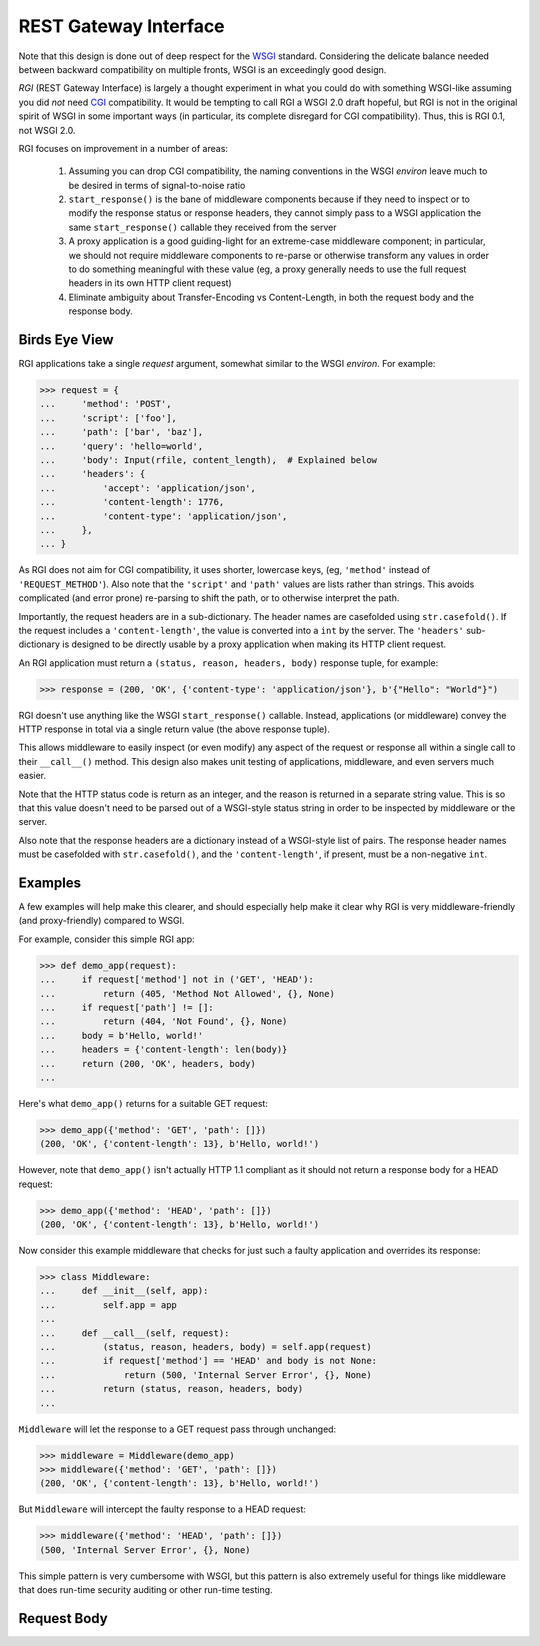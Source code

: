 REST Gateway Interface
======================

Note that this design is done out of deep respect for the `WSGI`_ standard.
Considering the delicate balance needed between backward compatibility on
multiple fronts, WSGI is an exceedingly good design.

*RGI* (REST Gateway Interface) is largely a thought experiment in what you could
do with something WSGI-like assuming you did *not* need `CGI`_ compatibility.
It would be tempting to call RGI a WSGI 2.0 draft hopeful, but RGI is not in the
original spirit of WSGI in some important ways (in particular, its complete
disregard for CGI compatibility).  Thus, this is RGI 0.1, not WSGI 2.0.

RGI focuses on improvement in a number of areas:

    1. Assuming you can drop CGI compatibility, the naming conventions in the
       WSGI *environ* leave much to be desired in terms of signal-to-noise ratio

    2. ``start_response()`` is the bane of middleware components because
       if they need to inspect or to modify the response status or response
       headers, they cannot simply pass to a WSGI application the same
       ``start_response()`` callable they received from the server

    3. A proxy application is a good guiding-light for an extreme-case
       middleware component; in particular, we should not require middleware
       components to re-parse or otherwise transform any values in order to do
       something meaningful with these value (eg, a proxy generally needs to use
       the full request headers in its own HTTP client request)

    4. Eliminate ambiguity about Transfer-Encoding vs Content-Length, in both
       the request body and the response body.


Birds Eye View
--------------

RGI applications take a single *request* argument, somewhat similar to the WSGI
*environ*.  For example:

>>> request = {
...     'method': 'POST',
...     'script': ['foo'],
...     'path': ['bar', 'baz'],
...     'query': 'hello=world',
...     'body': Input(rfile, content_length),  # Explained below
...     'headers': {
...         'accept': 'application/json',
...         'content-length': 1776,
...         'content-type': 'application/json',
...     },
... }


As RGI does not aim for CGI compatibility, it uses shorter, lowercase keys,
(eg, ``'method'`` instead of ``'REQUEST_METHOD'``).  Also note that the
``'script'`` and ``'path'`` values are lists rather than strings.  This avoids
complicated (and error prone) re-parsing to shift the path, or to otherwise
interpret the path.

Importantly, the request headers are in a sub-dictionary.  The header names
are casefolded using ``str.casefold()``.  If the request includes a
``'content-length'``, the value is converted into a ``int`` by the server.  The 
``'headers'`` sub-dictionary is designed to be directly usable by a proxy
application when making its HTTP client request.

An RGI application must return a ``(status, reason, headers, body)`` response
tuple, for example:

>>> response = (200, 'OK', {'content-type': 'application/json'}, b'{"Hello": "World"}")

RGI doesn't use anything like the WSGI ``start_response()`` callable.  Instead,
applications (or middleware) convey the HTTP response in total via a single
return value (the above response tuple).

This allows middleware to easily inspect (or even modify) any aspect of the
request or response all within a single call to their ``__call__()`` method.
This design also makes unit testing of applications, middleware, and even
servers much easier.

Note that the HTTP status code is return as an integer, and the reason is
returned in a separate string value.  This is so that this value doesn't need to
be parsed out of a WSGI-style status string in order to be inspected by
middleware or the server.

Also note that the response headers are a dictionary instead of a WSGI-style
list of pairs.  The response header names must be casefolded with
``str.casefold()``, and the ``'content-length'``, if present, must be a
non-negative ``int``.


Examples
--------

A few examples will help make this clearer, and should especially help make it
clear why RGI is very middleware-friendly (and proxy-friendly) compared to WSGI.

For example, consider this simple RGI app:

>>> def demo_app(request):
...     if request['method'] not in ('GET', 'HEAD'):
...         return (405, 'Method Not Allowed', {}, None)
...     if request['path'] != []:
...         return (404, 'Not Found', {}, None)
...     body = b'Hello, world!'
...     headers = {'content-length': len(body)}
...     return (200, 'OK', headers, body)
...

Here's what ``demo_app()`` returns for a suitable GET request:

>>> demo_app({'method': 'GET', 'path': []})
(200, 'OK', {'content-length': 13}, b'Hello, world!')

However, note that ``demo_app()`` isn't actually HTTP 1.1 compliant as it should
not return a response body for a HEAD request:

>>> demo_app({'method': 'HEAD', 'path': []})
(200, 'OK', {'content-length': 13}, b'Hello, world!')

Now consider this example middleware that checks for just such a faulty
application and overrides its response:

>>> class Middleware:
...     def __init__(self, app):
...         self.app = app
...
...     def __call__(self, request):
...         (status, reason, headers, body) = self.app(request)
...         if request['method'] == 'HEAD' and body is not None:
...             return (500, 'Internal Server Error', {}, None)
...         return (status, reason, headers, body)
...

``Middleware`` will let the response to a GET request pass through unchanged: 

>>> middleware = Middleware(demo_app)
>>> middleware({'method': 'GET', 'path': []})
(200, 'OK', {'content-length': 13}, b'Hello, world!')

But ``Middleware`` will intercept the faulty response to a HEAD request:

>>> middleware({'method': 'HEAD', 'path': []})
(500, 'Internal Server Error', {}, None)

This simple pattern is very cumbersome with WSGI, but this pattern is also
extremely useful for things like middleware that does run-time security auditing
or other run-time testing.


Request Body
------------


.. _`WSGI`: http://www.python.org/dev/peps/pep-3333/
.. _`CGI`: http://en.wikipedia.org/wiki/Common_Gateway_Interface
